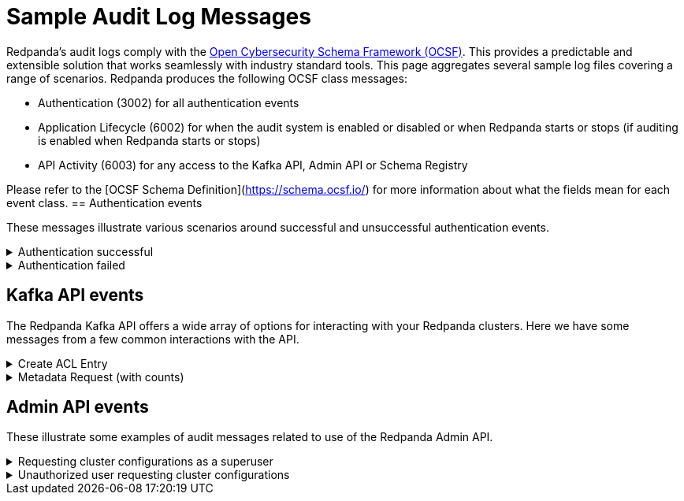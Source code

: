 = Sample Audit Log Messages
:description: Sample Redpanda audit log messages.

Redpanda's audit logs comply with the https://github.com/ocsf[Open Cybersecurity Schema Framework (OCSF)]. This provides a predictable and extensible solution that works seamlessly with industry standard tools. This page aggregates several sample log files covering a range of scenarios.
Redpanda produces the following OCSF class messages:

* Authentication (3002) for all authentication events
* Application Lifecycle (6002) for when the audit system is enabled or disabled or when Redpanda starts or stops (if auditing is enabled when Redpanda starts or stops)
* API Activity (6003) for any access to the Kafka API, Admin API or Schema Registry

Please refer to the [OCSF Schema Definition](https://schema.ocsf.io/) for more information about what the fields mean for each event class.
== Authentication events

These messages illustrate various scenarios around successful and unsuccessful authentication events.

.Authentication successful
[%collapsible]
====
This shows a basic scenario where an admin using rpk successfully authenticates with Redpanda. This event is an authentication type event.
[,json]
----
{
  "category_uid": 3,
  "class_uid": 3002,
  "metadata": {
    "product": {
      "name": "Redpanda",
      // This is the Node ID of the broker that produced this audit event
      "uid": "2",
      "vendor_name": "Redpanda Data, Inc.",
      "version": "v23.3.0-dev-2457-g76dc896f8c"
    },
    "version": "1.0.0"
  },
  "severity_id": 1,
  "time": 1700533469078,
  "type_uid": 300201,
  "activity_id": 1,
  "auth_protocol": "SASL-SCRAM",
  "auth_protocol_id": 99,
  // This is the IP address of the Kafka broker that received the authorization request
  "dst_endpoint": {
    "ip": "127.0.0.1",
    "port": 19092,
    // Name of the Redpanda kafka server
    "svc_name": "kafka rpc protocol"
  },
  // Indicates that credentials were not encrypted using TLS
  "is_cleartext": true,
  "is_mfa": false,
  "service": {
    "name": "kafka rpc protocol"
  },
  // This is the IP address of the client that generated the authorization request
  "src_endpoint": {
    "ip": "127.0.0.1",
    // This is the client ID of the kafka client
    "name": "rpk",
    "port": 42906
  },
  "status_id": 1,
  "user": {
    "name": "user",
    "type_id": 1
  }
}
----
====

.Authentication failed
[%collapsible]
====
This illustrates a common failure scenario where an rpk user entered the wrong credentials. This is an authentication type event.
[,json]
----
{
  "category_uid": 3,
  "class_uid": 3002,
  "metadata": {
    "product": {
      "name": "Redpanda",
      "uid": "1",
      "vendor_name": "Redpanda Data, Inc.",
      "version": "v23.3.0-dev-2457-g76dc896f8c"
    },
    "version": "1.0.0"
  },
  "severity_id": 1,
  "time": 1700534756350,
  "type_uid": 300201,
  "activity_id": 1,
  "auth_protocol": "SASL-SCRAM",
  "auth_protocol_id": 99,
  "dst_endpoint": {
    "ip": "127.0.0.1",
    "port": 19092,
    "svc_name": "kafka rpc protocol"
  },
  "is_cleartext": true,
  "is_mfa": false,
  "service": {
    "name": "kafka rpc protocol"
  },
  "src_endpoint": {
    "ip": "127.0.0.1",
    "name": "rpk",
    "port": 45236
  },
  "status_id": 2,
  "status_detail": "SASL authentication failed: security: Invalid credentials",
  "user": {
    "name": "admin",
    "type_id": 1
  }
}
----
====

== Kafka API events

The Redpanda Kafka API offers a wide array of options for interacting with your Redpanda clusters. Here we have some messages from a few common interactions with the API.

.Create ACL Entry
[%collapsible]
====
This illustrates an access control list update which also requires a superuser authentication. It lists the ACL edited and the updated permissions. This is a management type event.
[,json]
----
{
  "category_uid": 6,
  "class_uid": 6003,
  "metadata": {
    "product": {
      "name": "Redpanda",
      "vendor_name": "Redpanda Data, Inc.",
      "version": "v23.3.0-dev-2457-g76dc896f8c"
    },
    "profiles": [
      "cloud"
    ],
    "version": "1.0.0"
  },
  "severity_id": 1,
  "time": 1700533393776,
  "type_uid": 600303,
  "activity_id": 3,
  "actor": {
    "authorizations": [
      {
        "decision": "authorized",
        // This shows a superuser level authorization
        "policy": {
          "desc": "superuser",
          "name": "aclAuthorization"
        }
      }
    ],
    "user": {
      "name": "admin",
      "type_id": 2
    }
  },
  "api": {
    // The API operation performed
    "operation": "create_acls",
    "service": {
      "name": "kafka rpc protocol"
    }
  },
  "cloud": {
    "provider": ""
  },
  "dst_endpoint": {
    "ip": "127.0.0.1",
    "port": 19092,
    "svc_name": "kafka rpc protocol"
  },
  // List of resources accessed
  "resources": [
    // The created ACL
    {
      "name": "create acl",
      "type": "acl_binding",
      "data": {
        "resource_type": "topic",
        "resource_name": "*",
        "pattern_type": "literal",
        "acl_principal": "{type user name user}",
        "acl_host": "{{any_host}}",
        "acl_operation": "all",
        "acl_permission": "allow"
      }
    },
    // Below indicates that the user had cluster level authorization
    {
      "name": "kafka-cluster",
      "type": "cluster"
    }
  ],
  "src_endpoint": {
    "ip": "127.0.0.1",
    "name": "rpk",
    "port": 50276
  },
  "status_id": 1,
  "unmapped": {
    // Provides a more parsable output of how the
    // authorization decision was made
    "authorization_metadata": {
      "acl_authorization": {
        "host": "",
        "op": "",
        "permission_type": "AUTHORIZED",
        "principal": ""
      },
      "resource": {
        "name": "",
        "pattern": "",
        "type": ""
      }
    }
  }
}
----
====

.Metadata Request (with counts)
[%collapsible]
====
This shows a message for a scenario where a user requests a set of metadata using rpk. It provides detailed information on the type of request and the information sent to the user. This is a describe type event.
[,json]
----
{
  "category_uid": 6,
  "class_uid": 6003,
  // If present, indicates that >1 of the same authz check was performed
  // within the period of the audit log collecting entries
  // This provides start and end time (the time period these events were
  // observed)
  "count": 2,
  "end_time": 1700533480725,
  "metadata": {
    "product": {
      "name": "Redpanda",
      "uid": "0",
      "vendor_name": "Redpanda Data, Inc.",
      "version": "v23.3.0-dev-2457-g76dc896f8c"
    },
    "profiles": [
      "cloud"
    ],
    "version": "1.0.0"
  },
  "severity_id": 1,
  "start_time": 1700533480724,
  "time": 1700533480724,
  "type_uid": 600303,
  "activity_id": 3,
  "actor": {
    "authorizations": [
      {
        "decision": "authorized",
        // Represents a policy for a non-super user
        "policy": {
          "desc": "acl: {principal {type user name user} host {{any_host}} op all perm allow}, resource: type {topic} name {*} pattern {literal}",
          "name": "aclAuthorization"
        }
      }
    ],
    "user": {
      "name": "user",
      "type_id": 1
    }
  },
  "api": {
    "operation": "metadata",
    "service": {
      "name": "kafka rpc protocol"
    }
  },
  "cloud": {
    "provider": ""
  },
  "dst_endpoint": {
    "ip": "127.0.0.1",
    "port": 19092,
    "svc_name": "kafka rpc protocol"
  },
  "resources": [
    // The topics accessed
    {
      "name": "test",
      "type": "topic"
    }
  ],
  "src_endpoint": {
    "ip": "127.0.0.1",
    "name": "rpk",
    "port": 53602
  },
  "status_id": 1,
  "unmapped": {
    "authorization_metadata": {
      "acl_authorization": {
        "host": "{{any_host}}",
        "op": "all",
        "permission_type": "allow",
        "principal": "{type user name user}"
      },
      "resource": {
        "name": "*",
        "pattern": "literal",
        "type": "topic"
      }
    }
  }
}
----
====

== Admin API events

These illustrate some examples of audit messages related to use of the Redpanda Admin API.

.Requesting cluster configurations as a superuser
[%collapsible]
====
This illustrates the log message from using the Admin API to retrieve the cluster configurations in a zipped archive. Of special note is that a user must authenticate with the superuser role to perform this action.
[,json]
----
{
  "category_uid": 6,
  "class_uid": 6003,
  "metadata": {
    "product": {
      "name": "Redpanda",
      "uid": "2",
      "vendor_name": "Redpanda Data, Inc.",
      "version": "v23.3.0-dev-2457-g76dc896f8c"
    },
    "profiles": [
      "cloud"
    ],
    "version": "1.0.0"
  },
  "severity_id": 1,
  "time": 1700575714976,
  "type_uid": 600302,
  "activity_id": 2,
  "actor": {
    "authorizations": [
      {
        "decision": "authorized",
        "policy": {
          "desc": "",
          "name": "Admin httpd authorizer"
        }
      }
    ],
    "user": {
      "name": "admin",
      "type_id": 2
    }
  },
  "api": {
    "operation": "GET",
    "service": {
      "name": "Redpanda Admin HTTP Server"
    }
  },
  "cloud": {
    "provider": ""
  },
  "dst_endpoint": {
    "ip": "127.0.0.1",
    "port": 9644,
    "svc_name": "Redpanda Admin HTTP Server"
  },
  "http_request": {
    "http_headers": [
      {
        "name": "Accept-Encoding",
        "value": "gzip"
      },
      {
        "name": "Accept",
        "value": "application/json"
      },
      {
        "name": "Content-Type",
        "value": "application/json"
      },
      {
        "name": "User-Agent",
        "value": "Go-http-client/1.1"
      },
      {
        "name": "Authorization",
        "value": "******"
      },
      {
        "name": "Host",
        "value": "127.0.0.1:9644"
      }
    ],
    "http_method": "GET",
    "url": {
      "hostname": "127.0.0.1:9644",
      "path": "/v1/cluster_config?include_defaults=true",
      "port": 9644,
      "scheme": "http",
      "url_string": "http://127.0.0.1:9644/v1/cluster_config?include_defaults=true"
    },
    "user_agent": "Go-http-client/1.1",
    "version": "1.1"
  },
  "src_endpoint": {
    "ip": "127.0.0.1",
    "port": 44150
  },
  "status_id": 1,
  "unmapped": {}
}
----
====

.Unauthorized user requesting cluster configurations
[%collapsible]
====
Similar to the earlier example, this illustrates a user requesting cluster configurations as a zip archive. Unlike the previous example, however, the user in this case is not authorized to retrieve this information.
[,json]
----
{
  "category_uid": 6,
  "class_uid": 6003,
  "metadata": {
    "product": {
      "name": "Redpanda",
      "uid": "0",
      "vendor_name": "Redpanda Data, Inc.",
      "version": "v23.3.0-dev-2457-g76dc896f8c"
    },
    "profiles": [
      "cloud"
    ],
    "version": "1.0.0"
  },
  "severity_id": 1,
  "time": 1700576203097,
  "type_uid": 600302,
  "activity_id": 2,
  "actor": {
    "authorizations": [
      {
        "decision": "denied",
        "policy": {
          "desc": "Forbidden (superuser role required)",
          "name": "Admin httpd authorizer"
        }
      }
    ],
    "user": {
      "name": "user",
      "type_id": 1
    }
  },
  "api": {
    "operation": "GET",
    "service": {
      "name": "Redpanda Admin HTTP Server"
    }
  },
  "cloud": {
    "provider": ""
  },
  "dst_endpoint": {
    "ip": "127.0.0.1",
    "port": 9644,
    "svc_name": "Redpanda Admin HTTP Server"
  },
  "http_request": {
    "http_headers": [
      {
        "name": "Accept-Encoding",
        "value": "gzip"
      },
      {
        "name": "Accept",
        "value": "application/json"
      },
      {
        "name": "Content-Type",
        "value": "application/json"
      },
      {
        "name": "User-Agent",
        "value": "Go-http-client/1.1"
      },
      {
        "name": "Authorization",
        "value": "******"
      },
      {
        "name": "Host",
        "value": "127.0.0.1:9644"
      }
    ],
    "http_method": "GET",
    "url": {
      "hostname": "127.0.0.1:9644",
      "path": "/v1/cluster_config?include_defaults=true",
      "port": 9644,
      "scheme": "http",
      "url_string": "http://127.0.0.1:9644/v1/cluster_config?include_defaults=true"
    },
    "user_agent": "Go-http-client/1.1",
    "version": "1.1"
  },
  "src_endpoint": {
    "ip": "127.0.0.1",
    "port": 53296
  },
  "status_id": 2,
  "unmapped": {}
}
----
====